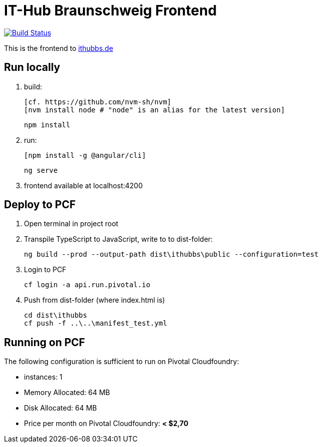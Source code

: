 = IT-Hub Braunschweig Frontend

image:https://travis-ci.org/stevenschwenke/ithubbs_frontend.svg?branch=master["Build Status", link="https://travis-ci.org/stevenschwenke/ithubbs_frontend"]

This is the frontend to http://www.ithubbs.de[ithubbs.de]

== Run locally
1. build:

	[cf. https://github.com/nvm-sh/nvm]
	[nvm install node # "node" is an alias for the latest version]
    
	
	npm install

1. run:

	[npm install -g @angular/cli]
    
	
	ng serve

1. frontend available at localhost:4200

== Deploy to PCF
1. Open terminal in project root
1. Transpile TypeScript to JavaScript, write to to dist-folder:

    ng build --prod --output-path dist\ithubbs\public --configuration=test

1. Login to PCF

    
    cf login -a api.run.pivotal.io
    
1. Push from dist-folder (where index.html is)

    cd dist\ithubbs
    cf push -f ..\..\manifest_test.yml

== Running on PCF

The following configuration is sufficient to run on Pivotal Cloudfoundry:

* instances: 1
* Memory Allocated: 64 MB
* Disk Allocated: 64 MB
* Price per month on Pivotal Cloudfoundry: *< $2,70*
